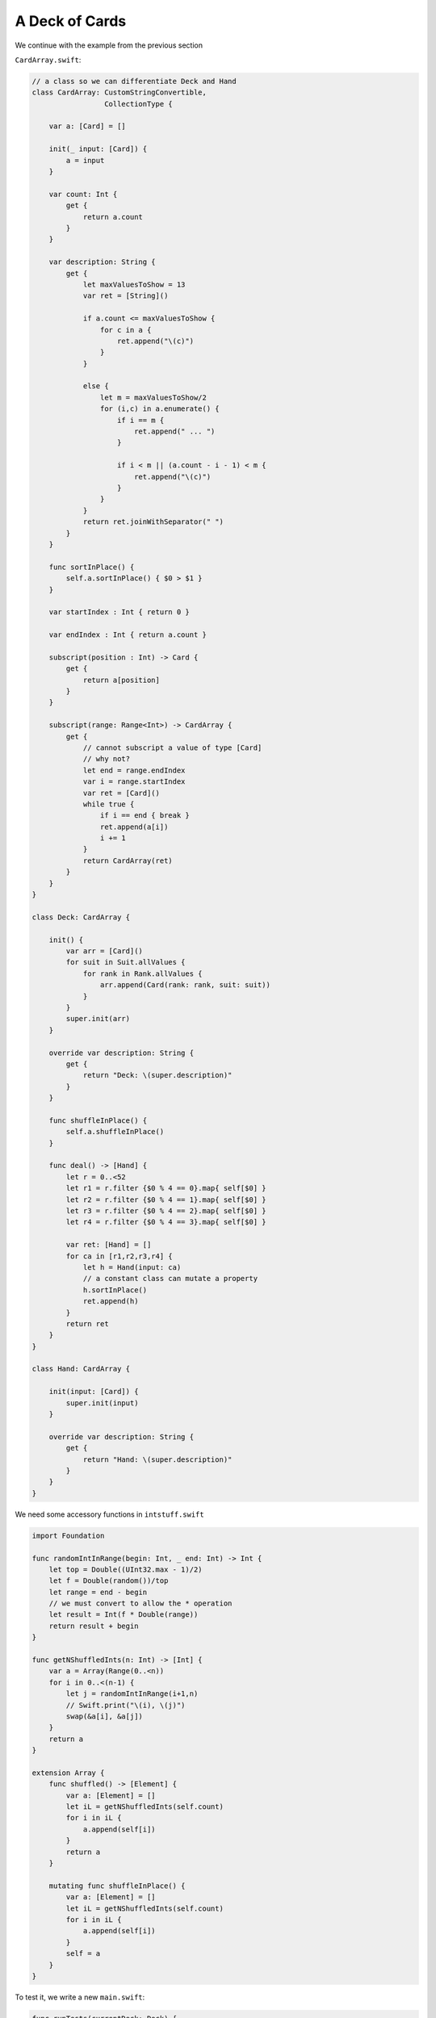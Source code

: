 .. _deck:

***************
A Deck of Cards
***************

We continue with the example from the previous section 

``CardArray.swift``:

.. sourcecode:: swift

    // a class so we can differentiate Deck and Hand
    class CardArray: CustomStringConvertible,
                     CollectionType {

        var a: [Card] = []

        init(_ input: [Card]) {
            a = input
        }

        var count: Int {
            get {
                return a.count
            }
        }

        var description: String {
            get {
                let maxValuesToShow = 13
                var ret = [String]()

                if a.count <= maxValuesToShow {
                    for c in a {
                        ret.append("\(c)")
                    }
                }

                else {
                    let m = maxValuesToShow/2
                    for (i,c) in a.enumerate() {
                        if i == m {
                            ret.append(" ... ")
                        }

                        if i < m || (a.count - i - 1) < m {
                            ret.append("\(c)")
                        }
                    }
                }
                return ret.joinWithSeparator(" ")
            }
        }

        func sortInPlace() {
            self.a.sortInPlace() { $0 > $1 }
        }

        var startIndex : Int { return 0 }

        var endIndex : Int { return a.count }

        subscript(position : Int) -> Card {
            get {
                return a[position]
            }
        }

        subscript(range: Range<Int>) -> CardArray {
            get {
                // cannot subscript a value of type [Card]
                // why not?
                let end = range.endIndex
                var i = range.startIndex
                var ret = [Card]()
                while true {
                    if i == end { break }
                    ret.append(a[i])
                    i += 1
                }
                return CardArray(ret)
            }
        }
    }

    class Deck: CardArray {

        init() {
            var arr = [Card]()
            for suit in Suit.allValues {
                for rank in Rank.allValues {
                    arr.append(Card(rank: rank, suit: suit))
                }
            }
            super.init(arr)
        }

        override var description: String {
            get {
                return "Deck: \(super.description)"
            }
        }

        func shuffleInPlace() {
            self.a.shuffleInPlace()
        }

        func deal() -> [Hand] {
            let r = 0..<52
            let r1 = r.filter {$0 % 4 == 0}.map{ self[$0] }
            let r2 = r.filter {$0 % 4 == 1}.map{ self[$0] }
            let r3 = r.filter {$0 % 4 == 2}.map{ self[$0] }
            let r4 = r.filter {$0 % 4 == 3}.map{ self[$0] }

            var ret: [Hand] = []
            for ca in [r1,r2,r3,r4] {
                let h = Hand(input: ca)
                // a constant class can mutate a property
                h.sortInPlace()
                ret.append(h)
            }
            return ret
        }
    }

    class Hand: CardArray {

        init(input: [Card]) {
            super.init(input)
        }

        override var description: String {
            get {
                return "Hand: \(super.description)"
            }
        }
    }

We need some accessory functions in ``intstuff.swift``

.. sourcecode:: swift

    import Foundation

    func randomIntInRange(begin: Int, _ end: Int) -> Int {
        let top = Double((UInt32.max - 1)/2)
        let f = Double(random())/top
        let range = end - begin
        // we must convert to allow the * operation
        let result = Int(f * Double(range))
        return result + begin
    }

    func getNShuffledInts(n: Int) -> [Int] {
        var a = Array(Range(0..<n))
        for i in 0..<(n-1) {
            let j = randomIntInRange(i+1,n)
            // Swift.print("\(i), \(j)")
            swap(&a[i], &a[j])
        }
        return a
    }

    extension Array {
        func shuffled() -> [Element] {
            var a: [Element] = []
            let iL = getNShuffledInts(self.count)
            for i in iL {
                a.append(self[i])
            }
            return a
        }

        mutating func shuffleInPlace() {
            var a: [Element] = []
            let iL = getNShuffledInts(self.count)
            for i in iL {
                a.append(self[i])
            }
            self = a
        }
    }


To test it, we write a new ``main.swift``:

.. sourcecode:: swift

    func runTests(currentDeck: Deck) {
        test1()
        test2(currentDeck)
        test3(currentDeck)
    }

    func test1() {
        print("test1:")
        let c1 = Card(rank: .Ten, suit: .Spades)
        let c2 = Card(rank: .Ace, suit: .Spades)
        let c3 = Card(rank: .Jack, suit: .Diamonds)
        let c4 = Card(rank: .Two, suit: .Clubs)

        Swift.print("\(c2 > c1) \(c3 < c1) \(c4 < c1)")
        Swift.print("\(c2 > c3) \(c2 > c4)")
        Swift.print("\(c3 > c4)")

        let ca = CardArray([c1,c2,c3,c4])
        Swift.print("\(ca)")
        Swift.print("\(ca.a)")
        ca.sortInPlace()
        Swift.print("\(ca)")
    }

    func test2(currentDeck: Deck) {
        print("test2:")
        let d = Deck()
        Swift.print(d)

        d.sortInPlace()
        Swift.print("sorted:\n\(d)")

        d.shuffleInPlace()
        Swift.print("shuffled:\n\(d)")

        d.sortInPlace()
        Swift.print("sorted again:\n\(d)")

        Swift.print("current:\n\(currentDeck)\n")
    }

    func test3(currentDeck: Deck) {
        print("test3:")
        var hA = currentDeck.deal()
        for h in hA {
             Swift.print("\(h)")
        }
        Swift.print()

        let d = Deck()  // not shuffled
        d.shuffleInPlace()
        hA = d.deal()
        for h in hA {
            Swift.print("\(h)")
        }
    }

    let d = Deck()
    runTests(d)

Compile it:

.. sourcecode:: bash

    > swiftc intstuff.swift card.swift CardArray.swift -o prog -framework Foundation -sdk $(xcrun --show-sdk-path --sdk macosx) main.swift
    >
    
and then run it:

.. sourcecode:: bash

    > ./prog
    test1:
    true true true
    true true
    true
    T♠ A♠ J♦ 2♣
    [T♠, A♠, J♦, 2♣]
    A♠ T♠ J♦ 2♣
    test2:
    Deck: 2♣ 3♣ 4♣ 5♣ 6♣ 7♣  ...  9♠ T♠ J♠ Q♠ K♠ A♠
    sorted:
    Deck: A♠ K♠ Q♠ J♠ T♠ 9♠  ...  7♣ 6♣ 5♣ 4♣ 3♣ 2♣
    shuffled:
    Deck: T♣ 6♥ Q♣ J♣ 6♣ Q♥  ...  A♠ 2♥ 2♠ T♠ 3♥ K♥
    sorted again:
    Deck: A♠ K♠ Q♠ J♠ T♠ 9♠  ...  7♣ 6♣ 5♣ 4♣ 3♣ 2♣
    current:
    Deck: 2♣ 3♣ 4♣ 5♣ 6♣ 7♣  ...  9♠ T♠ J♠ Q♠ K♠ A♠

    test3:
    Hand: J♠ 7♠ 3♠ Q♥ 8♥ 4♥ K♦ 9♦ 5♦ A♣ T♣ 6♣ 2♣
    Hand: Q♠ 8♠ 4♠ K♥ 9♥ 5♥ A♦ T♦ 6♦ 2♦ J♣ 7♣ 3♣
    Hand: K♠ 9♠ 5♠ A♥ T♥ 6♥ 2♥ J♦ 7♦ 3♦ Q♣ 8♣ 4♣
    Hand: A♠ T♠ 6♠ 2♠ J♥ 7♥ 3♥ Q♦ 8♦ 4♦ K♣ 9♣ 5♣

    Hand: Q♠ 7♠ 6♠ A♥ Q♦ J♦ T♦ 8♦ A♣ 7♣ 6♣ 5♣ 3♣
    Hand: 5♠ 9♥ 3♥ 2♥ A♦ K♦ 9♦ 7♦ 6♦ K♣ T♣ 4♣ 2♣
    Hand: K♠ T♠ 8♠ 4♠ Q♥ J♥ T♥ 7♥ 4♦ 3♦ 2♦ Q♣ 9♣
    Hand: A♠ J♠ 9♠ 3♠ 2♠ K♥ 8♥ 6♥ 5♥ 4♥ 5♦ J♣ 8♣
    > 
    

The tests demonstrate our ability to generate a deck of cards, shuffle it, and then sort it.  Also, we can deal out four hands and would be ready for a real card game.

The command for compilation is complicated by the fact that we need Foundation.  (We need it to get random numbers to use in shuffling the deck).  When using this method, we need to tell the linker where to find the Foundation framework, in 

.. sourcecode:: bash

    > xcrun --show-sdk-path --sdk macosx
    /Applications/Xcode.app/Contents/Developer/Platforms/MacOSX.platform/Developer/SDKs/MacOSX10.11.sdk
    >

